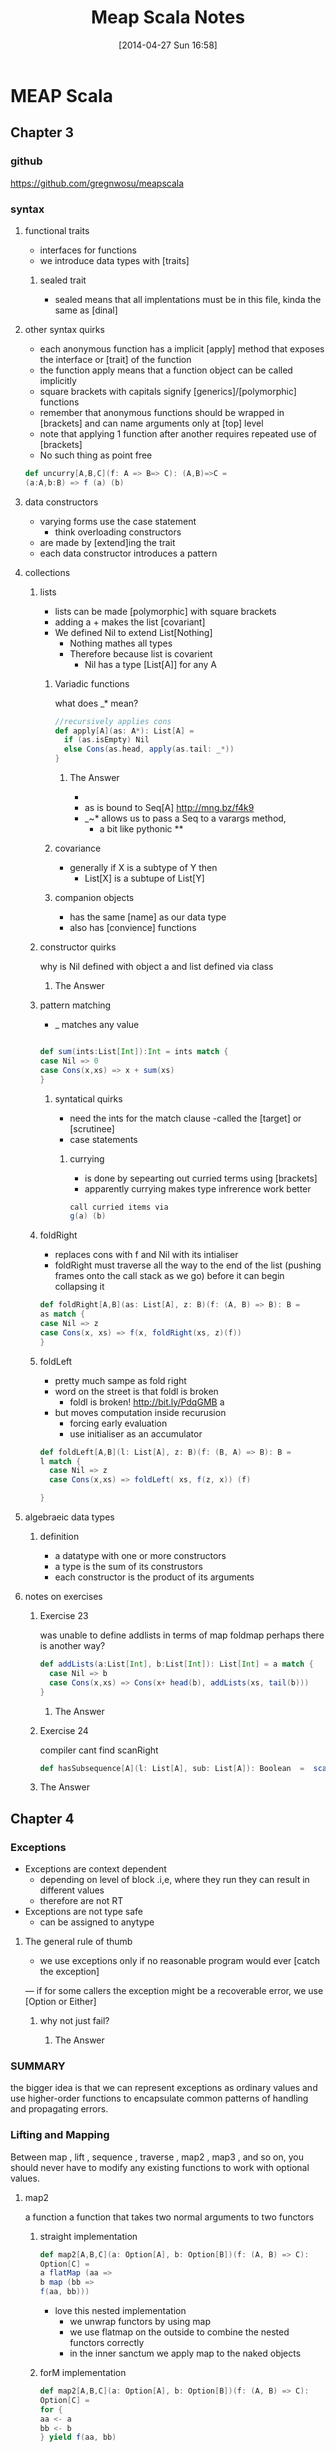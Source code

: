 #+BLOG: wordpress
#+POSTID: 39
#+DATE: [2014-04-27 Sun 16:58]
#+OPTIONS: toc:nil num:nil todo:nil pri:nil tags:nil ^:nil TeX:nil
#+CATEGORY: neural networks, haskell, concurrency, functional programming
#+TAGS:
#+DESCRIPTION:
#+TITLE: Meap Scala Notes
* MEAP Scala
  :PROPERTIES:
  :ID:       o2b:ddb66efa-b325-4d09-85e2-c97b4239956c
  :END:
** Chapter 3
*** github
https://github.com/gregnwosu/meapscala
*** syntax 
**** functional traits						      :drill:
- interfaces for functions
- we introduce data types with [traits]
***** sealed trait
- sealed means that all implentations must be in this file, kinda the same as [dinal]
****  other syntax quirks					      :drill:
- each anonymous function has a implicit [apply] method that exposes the interface or [trait] of the function
- the function apply means that a function object can be called implicitly
- square brackets with capitals signify [generics]/[polymorphic] functions
- remember that anonymous functions should be wrapped in [brackets] and can name arguments only at [top] level
- note that applying 1 function after another requires repeated use of [brackets]
- No such thing as point free
#+BEGIN_SRC scala
def uncurry[A,B,C](f: A => B=> C): (A,B)=>C =
(a:A,b:B) => f (a) (b)
#+END_SRC

**** data constructors						      :drill:
- varying forms use the case statement
  - think overloading constructors
- are made by [extend]ing the trait
- each data constructor introduces a pattern
**** collections

***** lists
- lists can be made [polymorphic] with square brackets
- adding a + makes the list [covariant]
- We defined Nil to extend List[Nothing]
  - Nothing mathes all types
  - Therefore because list is covarient
    - Nil has a type [List[A]] for any A
   
******  Variadic functions					      :drill:
what does _* mean? 
#+BEGIN_SRC scala
//recursively applies cons
def apply[A](as: A*): List[A] =
  if (as.isEmpty) Nil
  else Cons(as.head, apply(as.tail: _*))
}
#+END_SRC

******* The Answer
- * is just syntatic sugar for a Seq which are lists or array like structures passed around instead of variable arguments
- as is bound to Seq[A] http://mng.bz/f4k9
- _~* allows us to pass a Seq to a varargs method,
  - a bit like pythonic **
****** covariance
- generally if X is a subtype of Y then 
  - List[X] is a subtupe of List[Y]

****** companion objects
- has the same [name] as our data type
- also has [convience] functions
***** constructor quirks					      :drill:
why is Nil defined with object a and list defined via class
****** TODO The Answer

***** pattern matching
- _ matches any value
#+BEGIN_SRC scala

def sum(ints:List[Int]):Int = ints match {
case Nil => 0
case Cons(x,xs) => x + sum(xs)
}

#+END_SRC


****** syntatical quirks					      :drill:
- need the ints for the match clause 
      -called the [target] or [scrutinee]
- case statements

******* currying						      :drill:
- is done by sepearting out curried terms using [brackets]
- apparently currying makes type infrerence work better
#+BEGIN_SRC scala
call curried items via
g(a) (b)

#+END_SRC


***** foldRight
- replaces cons with f and Nil with its intialiser
- foldRight must traverse all the way to the end of the list (pushing frames onto the call stack as we go) before it can begin collapsing it


#+BEGIN_SRC scala 
def foldRight[A,B](as: List[A], z: B)(f: (A, B) => B): B =
as match {
case Nil => z
case Cons(x, xs) => f(x, foldRight(xs, z)(f))
}

#+END_SRC
***** foldLeft
- pretty much sampe as fold right
- word on the street is that foldl is broken
  - foldl is broken! http://bit.ly/PdqGMB a
- but moves computation inside recurusion 
  - forcing early evaluation
  - use initialiser as an accumulator
#+BEGIN_SRC scala
def foldLeft[A,B](l: List[A], z: B)(f: (B, A) => B): B = 
l match {
  case Nil => z
  case Cons(x,xs) => foldLeft( xs, f(z, x)) (f)
  
}
#+END_SRC


**** algebraeic data types

***** definition
- a datatype with one or more constructors
- a type is the sum of its construstors
- each constructor is the product of its arguments

**** notes on exercises
***** Exercise 23						      :drill:
was unable to define addlists in terms of map foldmap
perhaps there is another way?
#+BEGIN_SRC scala
def addLists(a:List[Int], b:List[Int]): List[Int] = a match { 
  case Nil => b
  case Cons(x,xs) => Cons(x+ head(b), addLists(xs, tail(b)))
}
#+END_SRC

****** TODO The Answer

***** Exercise 24						      :drill:
compiler cant find scanRight
#+BEGIN_SRC scala
def hasSubsequence[A](l: List[A], sub: List[A]): Boolean  =  scanRight (l,Nil:List[A])  ((a:A, b:List[B]) => Cons(a,b)) exists ((c:List[A]) => c == l)
#+END_SRC

***** TODO The Answer
** Chapter 4
*** Exceptions

- Exceptions are context dependent
  - depending on level of block .i,e, where they run they can result in different values
  - therefore are not RT
- Exceptions are not type safe
 - can be assigned to anytype
**** The general rule of thumb					      :drill:
- we use exceptions only if no reasonable program would ever [catch the exception]
— if for some callers the exception might be a recoverable error, we use [Option or Either]
***** why not just fail? 					      :drill:
****** TODO The Answer

*** SUMMARY
the bigger idea is that
we can represent exceptions as ordinary values and use higher-order functions to
encapsulate common patterns of handling and propagating errors.

*** Lifting and Mapping						      :drill:
Between map , lift , sequence , traverse , map2 , map3 , and so on, you
should never have to modify any existing functions to work with optional values.
**** map2
a function a function that takes two normal arguments to two functors

***** straight implementation
#+BEGIN_SRC scala
def map2[A,B,C](a: Option[A], b: Option[B])(f: (A, B) => C):
Option[C] =
a flatMap (aa =>
b map (bb =>
f(aa, bb)))
#+END_SRC
- love this nested implementation 
  - we unwrap functors by using map
  - we use flatmap on the outside to combine the nested functors correctly
  - in the inner sanctum we apply map to the naked objects


***** forM implementation
#+BEGIN_SRC scala
def map2[A,B,C](a: Option[A], b: Option[B])(f: (A, B) => C):
Option[C] =
for {
aa <- a
bb <- b
} yield f(aa, bb)

- pretty much the same as haskells do syntax
- recombining is implied
- yield is the same as return

#+END_SRC

**** in general
- We can lift functions to combine Functor behaviour
- flatMap can be used to [combine] two Functors
  - monadic bind
- sequence is used to return monadic None if any element is None
- traverse is more powerful than sequence and is used to map a function over a list which returns a functor and then check for None





****  question about person implementation page 76		      :drill:

#+BEGIN_SRC scala 
case class Person(name: Name, age: Age)
sealed class Name(val value: String)
sealed class Age(val value: Int)

def mkName(name: String): Either[String, Name] =
if (name == "" || name == null) Left("Name is empty.")
else Right(new Name(name))

def mkAge(age: Int): Either[String, Age] =
if (age < 0) Left("Age is out of range.")
else Right(new Age(age))

def mkPerson(name: String, age: Int): Either[String, Person] =
mkName(name).map2(mkAge(age))(Person(_, _))
#+END_SRC

- thus far map2 isnt defined as partially applied , can we really use it here
- is it just that partially applied functions help with types?

**** sequence can be defined in terms of traverse
- the main point is that the function is the identity function 
- (x => x)
#+BEGIN_SRC scala 
def sequence   [A](a: List[Option[A]]): Option[List[A]] = 
traverse (a)(x => x)
#+END_SRC
** Chapter 5
*** Formal definition of strictness
~verbatim~
If the evaluation of an expression runs forever or throws an error
instead of returning a definite value, we say that the expression doesn't
terminate , or that it evaluates to bottom . A function f is strict if the
expression f(x) evaluates to bottom for all x that evaluate to bottom.
~verbatim~
*** thunking
- all functions in scala are strict the non strict thunking operators just wrap/delay
evaluation by wrapping in a function
- values are evaluated each time they are referenced in a function
- we can also use the lazy keyword for making scala evaluate a function only once
#+BEGIN_SRC scala
def maybeTwice2(b: Boolean, i: => Int) = {
   lazy val j = i
    if (b) j+j else 0
 }
maybeTwice: (b: Boolean, i: => Int)Int

#+END_SRC
*** streaminmg							      :drill:

#+BEGIN_SRC scala
sealed trait Stream[+A]
case object Empty extends Stream[Nothing]
case class Cons[+A](h: () => A, t: () => Stream[A]) extends Stream[A]
object Stream {
def cons[A](hd: => A, tl: => Stream[A]): Stream[A] = {
lazy val head = hd
lazy val tail = tl
Cons(() => head, () => tail)
}
def empty[A]: Stream[A] = Empty
def apply[A](as: A*): Stream[A] =
if (as.isEmpty) empty else cons(as.head, apply(as.tail: _*))
}
#+END_SRC

**** notes on streaming 
This type looks identical to our List type, except that the Cons data
constructor takes explicit thunks (the () => A and () => Stream[A] )

- A nonempty stream consists of a head and a tail, which are both non-strict. Due to
technical limitations, these are thunks that must be explicitly forced, rather than
by-name parameters. 
- A "smart" constructor for creating a nonempty stream
- We cache the head and tail as lazy values to avoid repeated evaluation.
- A "smart" constructor for creating an empty stream of a particular type
- A convenient variable-argument method for constructing a Stream from multiple

**** smart constructors
- ensure some additional invarianet
- characterized by a lower case letter but otherwise has the same name of constructor
#+BEGIN_SRC scala
def cons[A](hd: => A, tl: => Stream[A]): Stream[A] = {
lazy val head = hd
lazy val tail = tl
Cons(() => head, () => tail)
}

#+END_SRC
here the lazy head is being thunked this ensures that once its out of the stream the work that it took to produce it isnt repeated

*** exercise 5.1

- strangely to invoke toList here we dont use the brackets
- no arg methods are invoked using no parentheses

- not sure exactly how one references functions first class
- reminder:()   is just shorthand for apply()
- methods are not first class, you can convert method applications to functions seamlessly though
- greg`: methods are mostly a jvm artifact ie every object on jvm has a set of methods associated with it
#+BEGIN_SRC scala

 def toList:List[A]  = this match {
      case Empty => List()
      case Cons(h,t) =>  h() :: t().toList
    }

#+END_SRC


**** irc conversation 
<greg`> can someone help me figure out why http://pastebin.com/vZUvm4V6 wont
	compile?
@@@jasonjckn (~jasonjckn@8.25.197.24) has joined channel #scala
<wabash> Where is the compiler error?
@@@ hzhao (~hzhao@66.162.159.254) has quit: Ping timeout: 265 seconds
@@@ soheil (~soheil@c-67-169-92-85.hsd1.ca.comcast.net) has quit: Remote host
    closed the connection
@@@ Osum (~radu@cpe-142-105-6-85.nyc.res.rr.com) has joined channel #scala
@@@ soheil (~soheil@c-67-169-92-85.hsd1.ca.comcast.net) has joined channel
    #scala  [22:53]
@@@ Sgeo (~quassel@ool-44c2df0c.dyn.optonline.net) has joined channel #scala
@@@ fizbin (~Adium@pool-96-235-146-249.cmdnnj.east.verizon.net) has quit:
    Quit: Leaving.
@@@ dustin10 (~dustin@2605:6000:0:8::f:9) has quit: Quit: WeeChat 0.4.3
@@@ jmvanel (~jmvanel@175.0.88.79.rev.sfr.net) has quit: Ping timeout: 258
    seconds
@@@ joneshf-laptop (~joneshf@98.255.30.38) has joined channel #scala
@@@ stantonk (~stantonk@208.185.170.2) has quit: Remote host closed the
    connection
@@@ fragamus (~textual@ip-64-134-220-53.public.wayport.net) has joined channel
    #scala  [22:54]
<greg`> ok ill make a new paste with the error in 
@@@ stantonk (~stantonk@208.185.170.2) has joined channel #scala  [22:55]
@@@ bgilbert (~textual@222.sub-70-193-135.myvzw.com) has joined channel #scala
<greg`> two secs
<wabash> NO MORE SEX
@@@ stantonk (~stantonk@208.185.170.2) has quit: Remote host closed the
    connection  [22:56]
@@@ jasonjckn (~jasonjckn@8.25.197.24) has quit: Ping timeout: 264 seconds
<greg`> http://pastebin.com/C47SrZiY  [22:58]
<greg`> that has the compiler error in it also
<greg`> its annoying
@@@ mary5030 (~mary5030@72.32.115.233) has quit: Remote host closed the
    connection
<greg`> slightly different than the first in that im using :: for Cons in the
	second  [22:59]
@@@ bgilbert (~textual@222.sub-70-193-135.myvzw.com) has quit: Ping timeout:
    240 seconds
@@@ kiviuq (~mo@aftr-37-24-151-62.unity-media.net) has joined channel #scala
@@@ SparkySparkyBoom (~sparky@gateway/tor-sasl/nyx114) has quit: Write error:
    Broken pipe  [23:00]
@@@ SparkySparkyBoom (~sparky@gateway/tor-sasl/nyx114) has joined channel
    #scala
@@@ alexyk (~alexyk@50-204-120-254-static.hfc.comcastbusiness.net) has quit:
    Quit: alexyk  [23:01]
<OlegYch> greg`: toList accepts no argument lists
@@@ jasonjckn (~jasonjckn@8.25.197.24) has joined channel #scala
<OlegYch> when you pass () to it you're passing an empty argument list to the
	  result of toList
<wabash> OlegYch: So I'm new to scala as well .In the statement:
	 t().toList(), "toList" is a function, correct?  [23:02]
@@@ robbyoconnor (~wakawaka@guifications/user/r0bby) has joined channel #scala
								        [23:03]
@@@ mizu_no_oto (~textual@c-76-24-18-193.hsd1.ma.comcast.net) has joined
    channel #scala
<OlegYch> no it's a method
<wabash> ok, on the object returned by t()?
@@@ stantonk (~stantonk@208.185.170.2) has joined channel #scala
<OlegYch> right, a method call on object returned by t()  [23:04]
<wabash> ok, cool.
<greg`> this is exercise 1 from chapter 5 of manning functional programming in
	scala
@@@ fragamus (~textual@ip-64-134-220-53.public.wayport.net) has quit: Quit:
    Computer has gone to sleep.
<wabash> and then toList() is calling the method named toList?
@@@ ever (~ever@ipservice-092-211-034-155.pools.arcor-ip.net) has quit: Ping
    timeout: 240 seconds
@@@ _unary_ (~unary@68.67.54.218) has quit: Ping timeout: 245 seconds  [23:05]
<OlegYch> yes, and then calling an apply(whatever) method on its result
<wabash> Where does the apply method come in to play here?
@@@ tsandall (~tsandall@89.100.16.195) has joined channel #scala
<greg`> so how do i fix it im pretty confused
<greg`> do i need to write toList(t())?  [23:06]
@@@ jpfuentes2 (~jacques@static-71-251-230-114.rcmdva.fios.verizon.net) has
    quit: Quit: My MacBook Pro has gone to sleep. ZZZzzz…
@@@ zz_sprsquish (~sprsquish@squishtech.com) is now known as sprsquish  [23:07]
@@@ nirvdrum (~nirvdrum@pool-108-20-151-26.bstnma.fios.verizon.net) has joined
    channel #scala  [23:08]
@@@ multibot__ (~PircBot@ec2-54-82-212-241.compute-1.amazonaws.com) has joined
    channel #scala
@@@ mizu_no_oto (~textual@c-76-24-18-193.hsd1.ma.comcast.net) has quit: Quit:
    Computer has gone to sleep.
<OlegYch> () is shorthand to apply()
<greg`> so i need to t().toList(())?  [23:09]
@@@ tsandall (~tsandall@89.100.16.195) has quit: Ping timeout: 250 seconds
<wabash> OlegYch: Thanks!  [23:10]
<OlegYch> greg`: you need t().toList  [23:11]
@@@ multibot_ (~PircBot@ec2-54-242-84-48.compute-1.amazonaws.com) has quit:
    Ping timeout: 240 seconds  [23:12]
@@@ eizo (52e610b0@gateway/web/freenode/ip.82.230.16.176) has quit: Quit: Page
    closed  [23:13]
@@@ primer_ (~will@static-96-239-100-47.nycmny.fios.verizon.net) has quit:
    Ping timeout: 255 seconds
@@@ Squarism (~Squarism4@fh49n2-u-b-td1.ias.bredband.telia.com) has joined
    channel #scala  [23:14]
<greg`> ah ok and that will apply toList #unintuitive
@@@ hzhao_ (~hzhao@66.162.159.254) has quit: Read error: Connection reset by
    peer  [23:15]
<OlegYch> seems pretty intuitive to me
<OlegYch> why did you expect toList to require any parentheses?
<wabash> OlegYch: So in that case, you aren't actually calling toList, are
	 you?  [23:16]
<greg`> because i thought parentheses was how you call a method  [23:17]
<greg`> and that a dot would just reference the method
@@@ hzhao (~hzhao@107-212-41-135.lightspeed.sntcca.sbcglobal.net) has joined
    channel #scala
<greg`> rather a dot without parentheses was how to reference a method
<OlegYch> no methods are allowed to have no argument lists
<greg`> i see  [23:18]
<wabash> OlegYch: Sorry, can yo uclarify?
<wabash> no-arg lists are ok?
@@@ baweaver (~baweaver@159.140.254.109) has quit: Remote host closed the
    connection
<greg`> so to call a method without any arguments you just write it without
	parentheses
<greg`> how does one just reference a method as a first class object then
								        [23:19]
@@@ treehug88 (~treehug88@static-96-239-100-47.nycmny.fios.verizon.net) has
    quit:   [23:20]
@@@ datura (~datura@unaffiliated/datura) has joined channel #scala  [23:21]
@@@ fractalooped (~fractaloo@99-51-184-142.lightspeed.austtx.sbcglobal.net)
    has quit: Ping timeout: 264 seconds  [23:22]
@@@ jedws (~textual@c110-20-183-136.rivrw10.nsw.optusnet.com.au) has joined
    channel #scala
@@@ DigitalKiwi (~kiwi@unaffiliated/digitalkiwi) has quit: Quit: ZNC -
    http://znc.in  [23:25]
@@@ superguenter (~Adium@c-67-180-211-161.hsd1.ca.comcast.net) has joined
    channel #scala  [23:26]
ERC>

*** 
*** 

   
    

*** lazily generating a stream
- Streams allow us to describe inside the list [how] to generate the elements and act as if the elements  already [exist]
- generally laziness allows us to separate then [generation] from [evaluation] of an expression
- when composing lazy functions on a stream
  - we the operations on the elements are interleaved
  - as is the generation of the elements
    - streams are sometimes called first class loops because they encode a loop of generating code in a first class objectr
**** general form for lazy evaluation
recursive
#+BEGIN_SRC scala
def exists(p: A => Boolean): Boolean = this match {
case Cons(h, t) => p(h()) || t().exists(p)
case _ => false
}
#+END_SRC
foldRight
#+BEGIN_SRC scala
def foldRight[B](z: => B)(f: (A, => B) => B): B =
this match {
case Cons(h,t) => f(h(), t().foldRight(z)(f))
case _ => z
}
#+END_SRC
- the functions second argument and the initial value B are lazily evaluated
- if its not the end of the list evaluate the function of
  - head : A
  - the tail of the function evaluated with B
  - this looks just like foldright for lists excepth the [lazy evaluation] of the initialiser
  - if the function chooses not to evaluate its second argument then recursion doesnt occur
  - AHA this is left up to whoever implements f!

exists using foldRight Stream
#+BEGIN_SRC scala
def exists(p: A => Boolean): Boolean =
foldRight(false)((a, b) => p(a) || b
#+END_SRC

- here b only gets evaluated if p(a) is false
- and b  is used to replace the expression
  - due to =code= p(a) || b =code=
- when the or system forces b to evaluate it actually means
  - b().foldRight(z)(f) thus b becomes the new a and a new tail is generated for the next foldRight
*** corecursive functions
#+BEGIN_SRC scala
def unfold[A, S](z: S)(f: S => Option[(A, S)]): Stream[A]
#+END_SRC
- option decides when stream is terminated
- function produces stream elements as long as f terminates
*** what does this mean ?     :drill:
Footnote 8
- Using unfold to define constant and ones means that we don't get sharing as in the recursive definition 
#+BEGIN_SRC scala
 val ones: Stream[Int] = cons(1, ones)
#+END_SRC
-  The recursive definition consumes constant memory even if we keep a reference to it around while traversing it, while the unfold
-based implementation does not. 
- Preserving sharing is not something we usually rely on when programming with streams, since it is extremely delicate and not tracked by the types. For instance, sharing is destroyed when
calling even xs.map(x => x) .
*** hassubsequence implementation
#+BEGIN_SRC scala
def hasSubsequence[A](s: Stream[A]): Boolean =
tails exists (_ startsWith s)
#+END_SRC

- runs in same number of steps as monolithic code
- by uses laziness to drop exit bad routes early
  - we can compose general functions
  - while retaining effciency
** Chapter 6 
*** capturing state
- stateful functions generally have the form
#+BEGIN_SRC 
s -> (y,s)
#+END_SRC

- when we encounter state that we wish to make functional we should define an interface / trait for feeding state around as a parameter
- we seperate the concern of capturing state and doing the computation
#+BEGIN_SRC scala

class Foo {
private var s: FooState = ...
   def bar: Bar
   def baz: Int
}
#+END_SRC
if we have a class where bar and baz mutate s; we can capture the state change in a pure way via:
#+BEGIN_SRC scala
trait Foo {
   def bar: (Bar, Foo)
   def baz: (Int, Foo)
}
#+END_SRC
**** generalising stateful functions into common interfaces
we can generalise the stateful
#+BEGIN_SRC scala
type Rand[+A] = RNG => (A, RNG)
#+END_SRC
here the the function interface is made generic over type A and its subtypes

we use this wherenever there is : 
- a program that usinses some RNG to produce and Answer A and another RNG 
- what we have done is define a generic interface for all programs that have this shape
 - that take some type RNG and produce RNG and Answer of type A

****** making instances of generalised interfaces
we can think of it of as different functions/machines that conform to the interface

*******  the nextInt machine
methods such has rngNext int can now be put into this interface via:
#+BEGIN_SRC scala
val fGetInt: Rand[Int] = _.nextInt
#+END_SRC
this translates to 
#+BEGIN_SRC 
val fGetInt: RNG => (Int+,RNG)
#+END_SRC

******* the unit machine
create a function factory that takes a constant and returns a machine that 
just returns that constant along with the current value of RNG
#+BEGIN_SRC 
def unit[A](a: A): Rand[A] =
rng => (a, rng)
#+END_SRC

******* mapping a function over a state
recall that Rand[A] is an alias for some stateful function
hence:
#+BEGIN_SRC scala
def map[A,B](s: Rand[A])(f: A => B): Rand[B] =
rng => {
val (a, rng2) = s(rng)
(f(a), rng2)
}
#+END_SRC
- essentially changes a its input by RAND[A] to Rand[B]

******* TODO is this really function composition as the title suggests?
I really dont think so


**** using for/do constructs
remmeber that we use 
- map to strip one layer apply a function and return the context 
- flatmap to combine a functor with a function that produces a functor

given that we have flatmap and ??? we can now rewrite
#+BEGIN_SRC scala
val ns: Rand[List[Int]] =
int.flatMap(x =>
int.flatMap(y =>
ints(x).map(xs =>
xs.map(_ % y))))
#+END_SRC

as:
#+BEGIN_SRC scala
val ns: Rand[List[Int]] = for {
x <- int
y <- int
xs <- ints(x)
} yield xs.map(_ % y)
#+END_SRC

both 
- generate an integer x,
- generate an integer y
- create a list of random integers x length
- map the modulus of y across integers

although using the for construct is a lot easier
***** tooling
now we have the for construct we should develop tools to use it
we include some utility functions
these functions are just normal stateful operations however when thrown into the stream of processing 
their only job is to manipulate the state they are not concerned with answers i.e. the first element of the tuple 
******* get and set 
to get and set the state during our imperative style programming



#+BEGIN_SRC scala
def get[S]: State[S, S] = State(s => (s, s))
#+END_SRC

#+BEGIN_SRC scala
def set[S](s: S): State[S, Unit] = State(_ => ((), s))
#+END_SRC
** Chapter 7
*** composing functional processes
the central idea is that we create a type that captures the type of processing that we wish to do
once we have created our par object we can wrap functions with it
#+BEGIN_SRC scala
def sum(ints: IndexedSeq[Int]): Int =
   if (ints.size <= 1)
      ints headOption getOrElse 0
   else {
     val (l,r) = ints.splitAt(ints.length/2)
     val sumL: Par[Int] = Par.unit(sum(l))
     val sumR: Par[Int] = Par.unit(sum(r))
     Par.get(sumL) + Par.get(sumR)
   }
#+END_SRC

*** Par
 type for returning the result of a parallel computation
this is a classic case of wishful [thinking] we dont know what form Par is
we just know 
- we construct it with an unit
- it will return a type A when we call get
NOTE: we dont know the form of Par[A] yet

#+BEGIN_SRC scala
//pretty much like a future
def unit[A](a: => A): Par[A] ,
//pretty much like a git on a future
def get[A](a: Par[A]): A 
#+END_SRC


**** unit
- unit is like a constructor
- it take a function to be computed in a parallel manner
- it returns a Par reference,i.e. a unit of Parallel execution

**** get

**** laziness, map2 get unit
- we can use laziness to stop scala from operating on arguments in left to right manner
- choices
  - we can create map2 with lazy arguments 
    - stops scala from explcitly creating pars in a left to right manner
  - we can create another lazy indication for Par to state that the instruction should be processed offthread
    - fork takes a Par and gives it a concurrent semantic
**** fork
having identified that we dont ALWAYS want a unit to run in a seperate thread
we define a unit of work that will work on a separate thread
#+BEGIN_SRC scala
def fork[A](a: => Par[A]): Par[A]
#+END_SRC
takes a Par and gives it an off thread semantic
puts the concurrent semantic explicitly under programmer control
the value must be lazy so that it isnt evaluated immediately before method call

**** differences between get and unit
- unit is referentiallly transparent 
- get isnt
- unit will always return a par object immediately
- get needs to wait for an asynchronous side effect




if get wasnt referentially transparent the result would be just sequential as pareamters are evaluated right to left
since we dont want to combine at the get level - we combine at the par level
#+BEGIN_SRC scala
def sum(ints: IndexedSeq[Int]): Par[Int] =
if (ints.size <= 1)
Par.unit(ints.headOption getOrElse 0)
else {
val (l,r) = ints.splitAt(ints.length/2)
Par.map2(sum(l), sum(r))(_ + _)
}

#+END_SRC


*** exploring concurrency
- build a simple example of your problem domain
- experiment
- discover idiosyncracies of domain
- solve/refactor
- repeat
CARVE OUT YOUR UNIVERSE
EXPLORE ITS EXPRESSIVENESS
*** strictness of map2
- combine pars using map to maintain referential transparency
- stops scalas right to left evaluation from making execution run sequentially


*** strictness of par
- we define par.fork so that we can explicitly control which of the functions are concurrent
- par.fork
**** consequences of par.fork
  - when to fork is handled by par.fork
  - par value is evaluated lazily
  - we dont mix semantics 
    - can be strict
      - map2 (combining) 
      - par.unit (construction) 
We can define a constructor for async work
- evaluates lazily 
  - prevent left to right evaluation bias
#+BEGIN_SRC scala
def unit[A](a: A): Par[A]
def lazyUnit[A](a: => A): Par[A] = fork(unit(a))
#+END_SRC
***** derived combinator
- lazyUnit knows nothing about the unit combinator. but knows it will need to use it whatever form it is finally implemented in
*** why we evaluate on [get] 					      :drill:
- delay plugging in the execution strategy
- decide on WHEN a computation is evaluated

**** advantages of delying execution
- delay decision of execution strategy 
  - see java executor framework 
  - delay delay delay decisions!!! not sure if this is a good idea but feels right
- however we are really tailor fitting our concurrency api to meet our problem domain
***** plugging into the java executor framework
- get (now renamed to run)
  - can take an executor service argument 
  - return a Future
- abilities gained 
  - cancellation 
  - interruption 
  - execution strategy
*** the model :drill:
- [unit] promotes a value to a computation
  - here the value can also be a function
- [map2] combines 2 values into a single value using a binary function
- [fork] marks a computation for parallel execution 
  - this wont be evaluated until forced by run
- [lazyUnit] wraps a computational value , and marks it for parallel computation
- [run] forces the evaluation of a value to return its result
**** defining Par 

***** redefining classes, types and signatures
****** CLASS
- a set of functions that work on a type

****** TYPE
- the representation of an expression along 
- includes 
  - where the type is constrained
  - where the type can be varied 

****** MODEL/SIGNATURE
- the signature of the expression
- if it is a function this may include arguments of other TYPES
- if it is a value it can be seen as a function which takes no arguments

***** what is Par[A]'s model 

but we STILL havent defined the model Signature of type of Par[A]!!!!
this shows that we can manipulate symbols at a high level of abstraction
- we have defined
  - par to be a unit of evaluation/computation
    - constructed via unit
    - constructed for async evaluation via lazyUnit
      - just a unit surrounded by fork
	- fork takes a lazy Par and produces a Par
  - evaluated by calling get
its important to note we only need to define the BEHAVIOUR of the operations
its contrived but as long as the compose and are cohesive in their types we can worry about implementation later

we have defined a class or group fo functions that take or return Par[A] but
we havent said what the GENERIC TYPE of Par[A] is 
its at this moment we can decide the SIGNATURE of Par[A]
the simplest  model/type/shape/form for Par[A]

****** a simple solution

#+BEGIN_SRC scala
type Par[A] = ExecutorService => Future[A]
#+END_SRC
- we dont acutally need for Par[A] to take an A value since,
the type denotes an expression that yields an A
in this example  the A comes from the A is passed to its constructors
  - unit(A:a)
  - lazyUnit(A:a)
- the fact that Par[A] is a function expression means that the future isnt created until it is supplied with an ExecutorService
  - we delay the creation of its operating object 
- A itself is an expression that yields an A
- this can include functions and arguments that evaluate to type A
  - e.g. sum(l)


*** when fork doesnt work
when called with an executorservice for a fixed size thread pool of 1
#+BEGIN_SRC scala
def fork[A](a: => Par[A]): Par[A] =
es => es.submit(new Callable[A] {
def call = a(es).get
})
#+END_SRC
- when an executor is passed to this service its submitted to the thread pool
- during execution of this task when the call function is called it spawns another thread
**** writing a non blocking version
- we are trying to avoid calling get/run on the future from within a callable which uses two threads
  - one to run the callable from the executors threadpool
  - the other calls get from the future which blocks waiting for the other thread to terminate and return the result
    - if there is only one thread this will DEADLOCK
**** future.apply
- to write a non blocking version what we will do is inform the future of what to call when the result arrives
- we define a function called apply
  - applys its argument function to the data returned from the future 
  - the future now has type of A =>() in the future returned by Par to tell it what to do when it runs
  - this is just a lazy expression of a or a fully evaluated expression A 
    - there really is no difference :-\
*** run a future against an executor
- p(es) returns an Future which takes
  - continuation to apply the data
- the continuation sets a value on the atomic reference and counts down on the latch
- we await the latch 
#+BEGIN_SRC scala
def run[A](es: ExecutorService)(p: Par[A]): A = {
val ref = new AtomicReference[A]
val latch = new CountDownLatch(1)
p(es) { a => ref.set(a); latch.countDown }
latch.await
ref.get
}
#+END_SRC
*** the unit future
- given an preevaluated A
- return a future that takes a continuation and applies it to the result
#+BEGIN_SRC scala
def unit[A](a: A): Par[A] =
es => new Future[A] {
def apply(cb: A => Unit): Unit =
cb(a)
}
#+END_SRC
*** the forking future
**** fork function
- given an es return a future that
  - takes a cb then
    - unpacks the A from the Par using es
    - submits lazily to the executor service off thread
**** eval
- eval
  - the complete evaluated expression 
    - a(es)(cb)
    - passed lazily 
      - only evaluated inside the callable


#+BEGIN_SRC scala
def fork[A](a: => Par[A]): Par[A] =
es => new Future[A] {
def apply(cb: A => Unit): Unit =
eval(es)(a(es)(cb))
}
def eval(es: ExecutorService)(r: => Unit): Unit =
es.submit(new Callable[Unit] { def call = r })
#+END_SRC
*** Actors
**** creating
- found in scala.actors.Actor
- generified on the type of message it recieves and sends?
- takes an executorService 
- single method defines what it does when it recieves data
#+BEGIN_SRC scala
val echoer = Actor[String](es) {
msg => println (s"Got message: '$msg'")
}
#+END_SRC
**** sending a message 
#+BEGIN_SRC scala
echoer ! "hello"
#+END_SRC
**** map2 with actors
we can use actors to rid ourselves of race conditions as we know the actor combiner can only handle one message at a time
our combiners can manipulate variables accessible only to that combiner with safety
here we store values until the set of values for the function is complete, after which we pass the value to the callback continuation
- create a future that takes a continuation
  
#+BEGIN_SRC scala
def map2[A,B,C](p: Par[A], p2: Par[B])(f: (A,B) => C): Par[C] =
es => new Future[C] {

def apply(cb: C => Unit): Unit = {
//variables for storing  the presence or absence of a value
var ar: Option[A] = None
var br: Option[B] = None

//Actor whcih takes Either[A,B]
val combiner = Actor[Either[A,B]](es) {
case Left(a) => br match {
case None => ar = Some(a)
//runs combiner function in seperate thread both variable populated
case Some(b) => eval(es)(cb(f(a, b)))
}
case Right(b) => ar match {
case None => br = Some(b)
case Some(a) => eval(es)(cb(f(ar.get,b)))
}
}

//send the messages into the actors
p(es)(a => combiner ! Left(a))
p2(es)(b => combiner ! Right(b))
}
}

#+END_SRC
*** Laws
- we can create conceptual laws from the concepts in the domain
- we can create laws from the shapes types in the implementation if we thing they may be useful
- we can plain just invent laws we fancy
